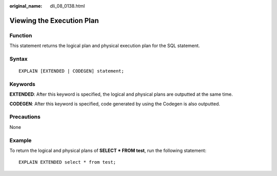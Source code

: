 :original_name: dli_08_0138.html

.. _dli_08_0138:

Viewing the Execution Plan
==========================

Function
--------

This statement returns the logical plan and physical execution plan for the SQL statement.

Syntax
------

::

   EXPLAIN [EXTENDED | CODEGEN] statement;

Keywords
--------

**EXTENDED**: After this keyword is specified, the logical and physical plans are outputted at the same time.

**CODEGEN**: After this keyword is specified, code generated by using the Codegen is also outputted.

Precautions
-----------

None

Example
-------

To return the logical and physical plans of **SELECT \* FROM test**, run the following statement:

::

   EXPLAIN EXTENDED select * from test;
